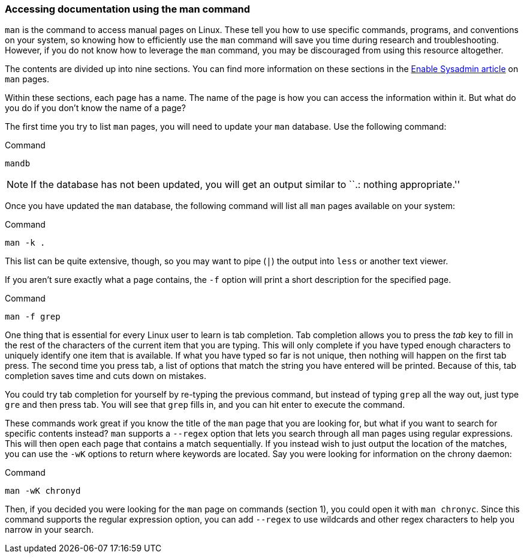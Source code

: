 === Accessing documentation using the man command

`man` is the command to access manual pages on Linux. These tell you how
to use specific commands, programs, and conventions on your system, so
knowing how to efficiently use the `man` command will save you time
during research and troubleshooting. However, if you do not know how to
leverage the `man` command, you may be discouraged from using this
resource altogether.

The contents are divided up into nine sections. You can find more
information on these sections in the
https://www.redhat.com/sysadmin/top-five-man-options[Enable Sysadmin
article,window=read-later] on `man` pages.

Within these sections, each page has a name. The name of the page is how
you can access the information within it. But what do you do if you
don’t know the name of a page?

The first time you try to list `man` pages, you will need to update your
`man` database. Use the following command:

.Command
[source,bash,subs="+macros,+attributes",role=execute]
----
mandb
----

NOTE: If the database has not been updated, you will get an output
similar to ``.: nothing appropriate.''

Once you have updated the `man` database, the following command will
list all `man` pages available on your system:

.Command
[source,bash,subs="+macros,+attributes",role=execute]
----
man -k .
----

This list can be quite extensive, though, so you may want to pipe (`|`)
the output into `less` or another text viewer.

If you aren’t sure exactly what a page contains, the `-f` option will
print a short description for the specified page.

.Command
[source,bash,subs="+macros,+attributes",role=execute]
----
man -f grep
----

One thing that is essential for every Linux user to learn is tab
completion. Tab completion allows you to press the _tab_ key to fill in
the rest of the characters of the current item that you are typing. This
will only complete if you have typed enough characters to uniquely
identify one item that is available. If what you have typed so far is
not unique, then nothing will happen on the first tab press. The second
time you press tab, a list of options that match the string you have
entered will be printed. Because of this, tab completion saves time and
cuts down on mistakes.

You could try tab completion for yourself by re-typing the previous
command, but instead of typing `grep` all the way out, just type `gre`
and then press tab. You will see that `grep` fills in, and you can hit
enter to execute the command.

These commands work great if you know the title of the `man` page that
you are looking for, but what if you want to search for specific
contents instead? `man` supports a `--regex` option that lets you search
through all man pages using regular expressions. This will then open
each page that contains a match sequentially. If you instead wish to
just output the location of the matches, you can use the `-wK` options
to return where keywords are located. Say you were looking for
information on the chrony daemon:

.Command
[source,bash,subs="+macros,+attributes",role=execute]
----
man -wK chronyd
----

Then, if you decided you were looking for the `man` page on commands
(section 1), you could open it with `man chronyc`. Since this command
supports the regular expression option, you can add `--regex` to use
wildcards and other regex characters to help you narrow in your search.
